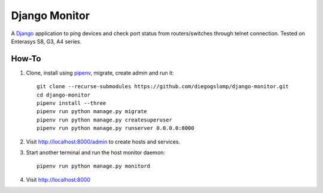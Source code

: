 ==============
Django Monitor
==============

|gitter| |readthedocs|

A `Django <https://www.djangoproject.com>`_ application to ping devices and check port status from routers/switches through telnet connection. Tested on Enterasys S8, G3, A4 series.

.. image:: https://raw.githubusercontent.com/diegogslomp/django-monitor/master/docs/_screenshots/webview.gif
    :alt: Index and Detail Pages
    :align: center

How-To
------

#. Clone, install using `pipenv <https://pipenv.readthedocs.io>`_, migrate, create admin and run it::

    git clone --recurse-submodules https://github.com/diegogslomp/django-monitor.git
    cd django-monitor
    pipenv install --three
    pipenv run python manage.py migrate
    pipenv run python manage.py createsuperuser
    pipenv run python manage.py runserver 0.0.0.0:8000

#. Visit http://localhost:8000/admin to create hosts and services.

#. Start another terminal and run the host monitor daemon::

    pipenv run python manage.py monitord

#. Visit http://localhost:8000

.. |gitter| image:: https://badges.gitter.im/Join%20Chat.svg
             :alt: Join the chat at https://gitter.im/diegogslomp/django-monitor
             :target: https://gitter.im/diegogslomp/django-monitor?utm_source=badge&utm_medium=badge&utm_campaign=pr-badge&utm_content=badge

.. |readthedocs| image:: https://readthedocs.org/projects/django-monitor-d/badge/?version=latest
                  :target: http://django-monitor-d.readthedocs.io/en/latest/?badge=latest

